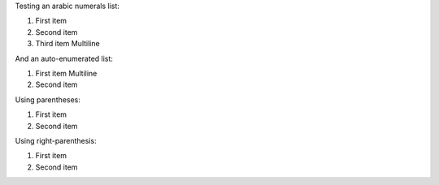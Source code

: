 Testing an arabic numerals list:

1. First item
2. Second item
3.   Third item
     Multiline

And an auto-enumerated list:

#.   First item
     Multiline
#. Second item

Using parentheses:

(1) First item
(2) Second item

Using right-parenthesis:

1) First item
2) Second item
